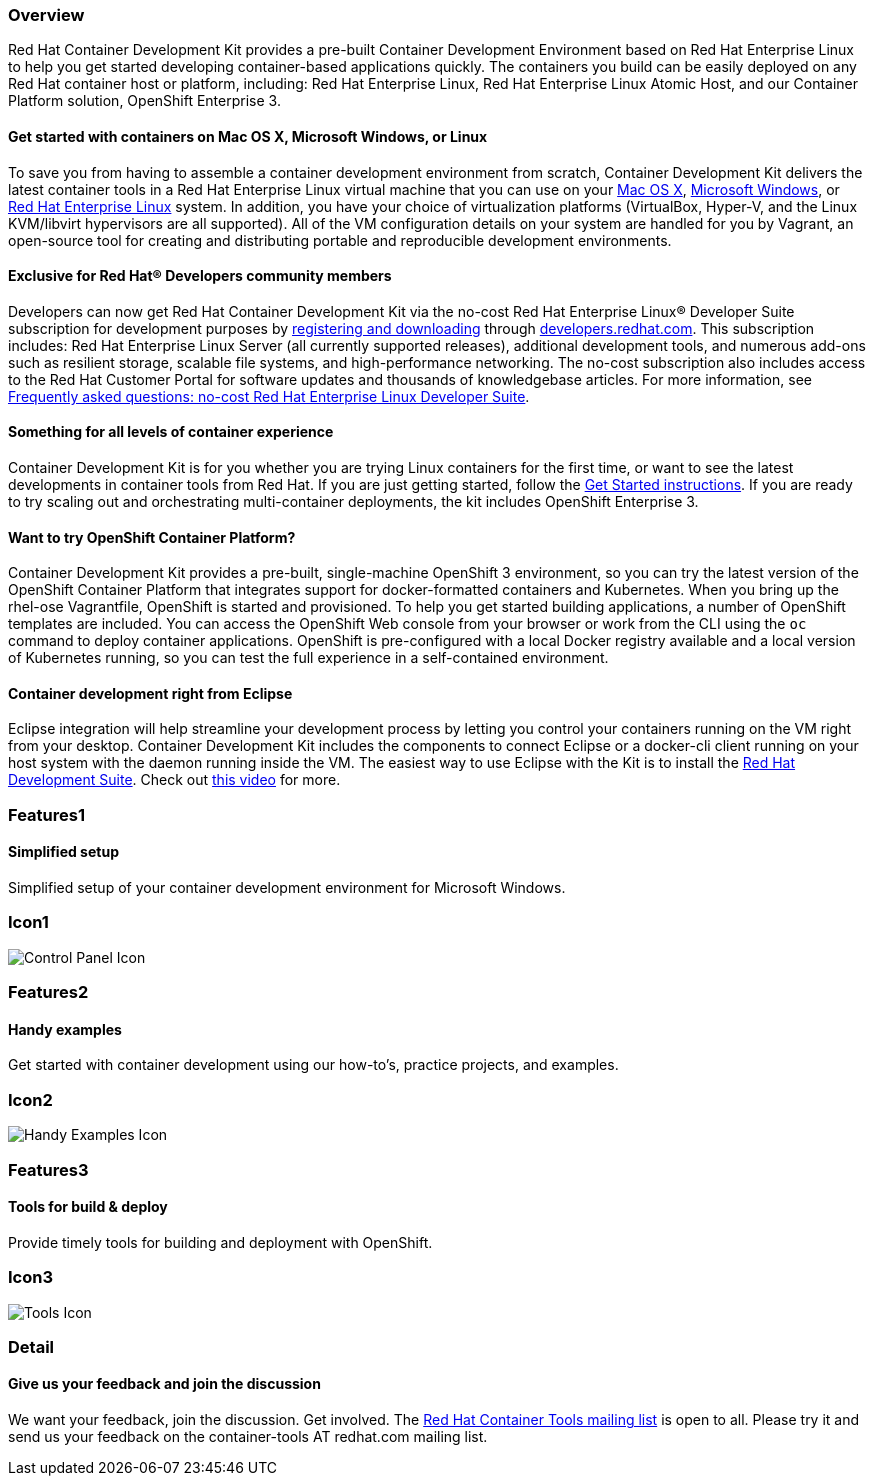 :awestruct-layout: product-overview
:awestruct-interpolate: true
:leveloffset: 1
:awestruct-description: "Product information about Red Hat Container Development Kit (CDK)"
:title: Red Hat Container Development Kit

:cdk-ig-url: https://access.redhat.com/documentation/en/red-hat-container-development-kit/2.1/single/installation-guide/

== Overview

Red Hat Container Development Kit provides a pre-built Container Development Environment based on Red Hat Enterprise Linux to help you get started developing container-based applications quickly. The containers you build can be easily deployed on any Red Hat container host or platform, including: Red Hat Enterprise Linux, Red Hat Enterprise Linux Atomic Host, and our Container Platform solution, OpenShift Enterprise 3.

=== Get started with containers on Mac OS X, Microsoft Windows, or Linux

To save you from having to assemble a container development environment from scratch, Container Development Kit delivers the latest container tools in a Red Hat Enterprise Linux virtual machine that you can use on your link:{cdk-ig-url}#installing_container_development_kit_on_mac_os_x[Mac OS X], link:{cdk-ig-url}#installing_container_development_kit_on_microsoft_windows[Microsoft Windows], or link:{cdk-ig-url}#installing_container_development_kit_on_red_hat_enterprise_linux[Red Hat Enterprise Linux] system. In addition, you have your choice of virtualization platforms (VirtualBox, Hyper-V, and the Linux KVM/libvirt hypervisors are all supported). All of the VM configuration details on your system are handled for you by Vagrant, an open-source tool for creating and distributing portable and reproducible development environments.

=== Exclusive for Red Hat® Developers community members

Developers can now get Red Hat Container Development Kit via the no-cost Red Hat Enterprise Linux® Developer Suite subscription for development purposes by link:#{site.download_manager_base_url}/download-manager/link/1350474[registering and downloading] through link:#{site.base_url}/[developers.redhat.com]. This subscription includes: Red Hat Enterprise Linux Server (all currently supported releases), additional development tools, and numerous add-ons such as resilient storage, scalable file systems, and high-performance networking. The no-cost subscription also includes access to the Red Hat Customer Portal for software updates and thousands of knowledgebase articles. For more information, see link:#{site.base_url}/articles/no-cost-rhel-faq/[Frequently asked questions: no-cost Red Hat Enterprise Linux Developer Suite].

=== Something for all levels of container experience

Container Development Kit is for you whether you are trying Linux containers for the first time, or want to see the latest developments in container tools from Red Hat. If you are just getting started, follow the link:#{site.base_url}/products/cdk/get-started[Get Started instructions]. If you are ready to try scaling out and orchestrating multi-container deployments, the kit includes OpenShift Enterprise 3.

=== Want to try OpenShift Container Platform?

Container Development Kit provides a pre-built, single-machine OpenShift 3 environment, so you can try the latest version of the OpenShift Container Platform that integrates support for docker-formatted containers and Kubernetes. When you bring up the rhel-ose Vagrantfile, OpenShift is started and provisioned. To help you get started building applications, a number of OpenShift templates are included. You can access the OpenShift Web console from your browser or work from the CLI using the `oc` command to deploy container applications. OpenShift is pre-configured with a local Docker registry available and a local version of Kubernetes running, so you can test the full experience in a self-contained environment.

=== Container development right from Eclipse

Eclipse integration will help streamline your development process by letting you control your containers running on the VM right from your desktop. Container Development Kit includes the components to connect Eclipse or a docker-cli client running on your host system with the daemon running inside the VM. The easiest way to use Eclipse with the Kit is to install the link:#{site.base_url}/products/devsuite/overview/[Red Hat Development Suite]. Check out link:https://www.youtube.com/watch?v=BQUCdwNgyTE[this video] for more.

== Features1

=== Simplified setup

Simplified setup of your container development environment for Microsoft Windows.

== Icon1

image:#{cdn(site.base_url + '/images/icons/products/products_control_panel.png')}["Control Panel Icon"]

== Features2

=== Handy examples

Get started with container development using our how-to's, practice projects, and examples.

== Icon2

image:#{cdn(site.base_url + '/images/icons/products/cdk_chalkboard.png')}["Handy Examples Icon"]

== Features3

=== Tools for build & deploy

Provide timely tools for building and deployment with OpenShift.

== Icon3

image:#{cdn(site.base_url + '/images/icons/products/products_tools.png')}["Tools Icon"]

== Detail

=== Give us your feedback and join the discussion

We want your feedback, join the discussion. Get involved. The link:https://www.redhat.com/mailman/listinfo/container-tools[Red Hat Container Tools mailing list] is open to all. Please try it and send us your feedback on the container-tools AT redhat.com mailing list.
